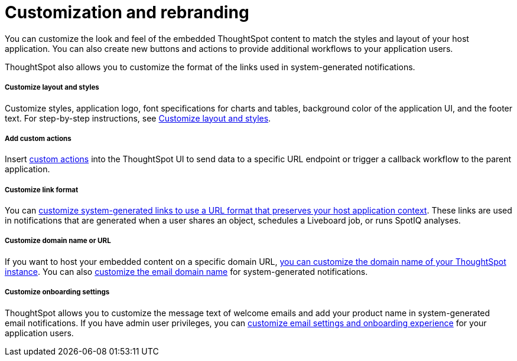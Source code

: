 = Customization and rebranding
:toc: true

:page-title: Customization and rebranding
:page-pageid: customization-intro
:page-description: You can insert custom buttons or menu items in ThoughtSpot UI

You can customize the look and feel of the embedded ThoughtSpot content to match the styles and layout of your host application. You can also create new buttons and actions to provide additional workflows to your application users. 

ThoughtSpot also allows you to customize the format of the links used in system-generated notifications.

[div boxDiv boxFullWidth]
--
+++<h5>Customize layout and styles</h5>+++

Customize styles, application logo, font specifications for charts and tables, background color of the application UI, and the footer text. For step-by-step instructions, see xref:customize-style.adoc[Customize layout and styles].
--

[div boxDiv boxFullWidth]
--
+++<h5>Add custom actions</h5>+++

Insert xref:custom-actions.adoc[custom actions] into the ThoughtSpot UI to send data to a specific URL endpoint or trigger a callback workflow to the parent application. 
--

[div boxDiv boxFullWidth]
--
+++<h5>Customize link format</h5>+++

You can xref:customize-links.adoc[customize system-generated links to use a URL format that preserves your host application context]. These links are used in notifications that are generated when a user shares an object, schedules a Liveboard job, or runs SpotIQ analyses.
--

[div boxDiv boxFullWidth]
--
+++<h5>Customize domain name or URL</h5>+++

If you want to host your embedded content on a specific domain URL, xref:custom-domain-configuration.adoc[you can customize the domain name of your ThoughtSpot instance]. You can also xref:custom-domain-configuration.adoc[customize the email domain name] for system-generated notifications.
--

[div boxDiv boxFullWidth]
--
+++<h5>Customize onboarding settings</h5>+++

ThoughtSpot allows you to customize the message text of welcome emails and add your product name in system-generated email notifications. If you have admin user privileges, you can xref:customize-email-settings.adoc[customize email settings and onboarding experience] for your application users.
--
 